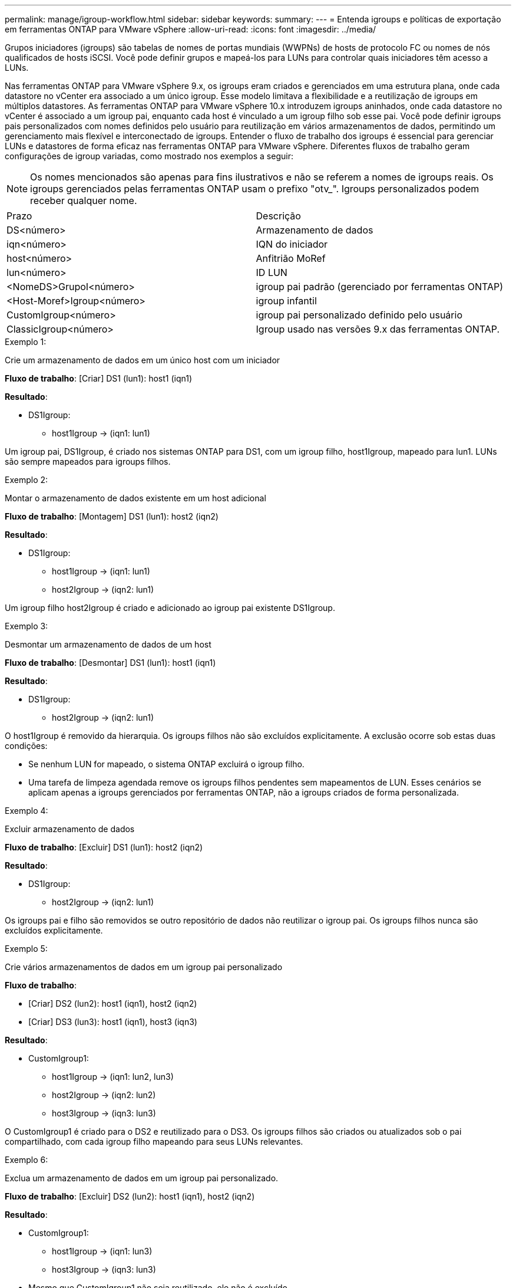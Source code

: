 ---
permalink: manage/igroup-workflow.html 
sidebar: sidebar 
keywords:  
summary:  
---
= Entenda igroups e políticas de exportação em ferramentas ONTAP para VMware vSphere
:allow-uri-read: 
:icons: font
:imagesdir: ../media/


[role="lead"]
Grupos iniciadores (igroups) são tabelas de nomes de portas mundiais (WWPNs) de hosts de protocolo FC ou nomes de nós qualificados de hosts iSCSI. Você pode definir grupos e mapeá-los para LUNs para controlar quais iniciadores têm acesso a LUNs.

Nas ferramentas ONTAP para VMware vSphere 9.x, os igroups eram criados e gerenciados em uma estrutura plana, onde cada datastore no vCenter era associado a um único igroup. Esse modelo limitava a flexibilidade e a reutilização de igroups em múltiplos datastores. As ferramentas ONTAP para VMware vSphere 10.x introduzem igroups aninhados, onde cada datastore no vCenter é associado a um igroup pai, enquanto cada host é vinculado a um igroup filho sob esse pai. Você pode definir igroups pais personalizados com nomes definidos pelo usuário para reutilização em vários armazenamentos de dados, permitindo um gerenciamento mais flexível e interconectado de igroups. Entender o fluxo de trabalho dos igroups é essencial para gerenciar LUNs e datastores de forma eficaz nas ferramentas ONTAP para VMware vSphere. Diferentes fluxos de trabalho geram configurações de igroup variadas, como mostrado nos exemplos a seguir:


NOTE: Os nomes mencionados são apenas para fins ilustrativos e não se referem a nomes de igroups reais. Os igroups gerenciados pelas ferramentas ONTAP usam o prefixo "otv_". Igroups personalizados podem receber qualquer nome.

|===


| Prazo | Descrição 


| DS<número> | Armazenamento de dados 


| iqn<número> | IQN do iniciador 


| host<número> | Anfitrião MoRef 


| lun<número> | ID LUN 


| <NomeDS>GrupoI<número> | igroup pai padrão (gerenciado por ferramentas ONTAP) 


| <Host-Moref>Igroup<número> | igroup infantil 


| CustomIgroup<número> | igroup pai personalizado definido pelo usuário 


| ClassicIgroup<número> | Igroup usado nas versões 9.x das ferramentas ONTAP. 
|===
.Exemplo 1:
Crie um armazenamento de dados em um único host com um iniciador

*Fluxo de trabalho*: [Criar] DS1 (lun1): host1 (iqn1)

*Resultado*:

* DS1Igroup:
+
** host1Igroup → (iqn1: lun1)




Um igroup pai, DS1Igroup, é criado nos sistemas ONTAP para DS1, com um igroup filho, host1Igroup, mapeado para lun1. LUNs são sempre mapeados para igroups filhos.

.Exemplo 2:
Montar o armazenamento de dados existente em um host adicional

*Fluxo de trabalho*: [Montagem] DS1 (lun1): host2 (iqn2)

*Resultado*:

* DS1Igroup:
+
** host1Igroup → (iqn1: lun1)
** host2Igroup → (iqn2: lun1)




Um igroup filho host2Igroup é criado e adicionado ao igroup pai existente DS1Igroup.

.Exemplo 3:
Desmontar um armazenamento de dados de um host

*Fluxo de trabalho*: [Desmontar] DS1 (lun1): host1 (iqn1)

*Resultado*:

* DS1Igroup:
+
** host2Igroup → (iqn2: lun1)




O host1Igroup é removido da hierarquia. Os igroups filhos não são excluídos explicitamente. A exclusão ocorre sob estas duas condições:

* Se nenhum LUN for mapeado, o sistema ONTAP excluirá o igroup filho.
* Uma tarefa de limpeza agendada remove os igroups filhos pendentes sem mapeamentos de LUN. Esses cenários se aplicam apenas a igroups gerenciados por ferramentas ONTAP, não a igroups criados de forma personalizada.


.Exemplo 4:
Excluir armazenamento de dados

*Fluxo de trabalho*: [Excluir] DS1 (lun1): host2 (iqn2)

*Resultado*:

* DS1Igroup:
+
** host2Igroup → (iqn2: lun1)




Os igroups pai e filho são removidos se outro repositório de dados não reutilizar o igroup pai. Os igroups filhos nunca são excluídos explicitamente.

.Exemplo 5:
Crie vários armazenamentos de dados em um igroup pai personalizado

*Fluxo de trabalho*:

* [Criar] DS2 (lun2): host1 (iqn1), host2 (iqn2)
* [Criar] DS3 (lun3): host1 (iqn1), host3 (iqn3)


*Resultado*:

* CustomIgroup1:
+
** host1Igroup → (iqn1: lun2, lun3)
** host2Igroup → (iqn2: lun2)
** host3Igroup → (iqn3: lun3)




O CustomIgroup1 é criado para o DS2 e reutilizado para o DS3. Os igroups filhos são criados ou atualizados sob o pai compartilhado, com cada igroup filho mapeando para seus LUNs relevantes.

.Exemplo 6:
Exclua um armazenamento de dados em um igroup pai personalizado.

*Fluxo de trabalho*: [Excluir] DS2 (lun2): host1 (iqn1), host2 (iqn2)

*Resultado*:

* CustomIgroup1:
+
** host1Igroup → (iqn1: lun3)
** host3Igroup → (iqn3: lun3)


* Mesmo que CustomIgroup1 não seja reutilizado, ele não é excluído.
* Se nenhum LUN for mapeado, o sistema ONTAP excluirá o host2Igroup.
* O host1Igroup não é excluído porque está mapeado para lun3 do DS3. Igroups personalizados nunca são excluídos, independentemente do status de reutilização.


.Exemplo 7:
Expandir o armazenamento de dados vVols (Adicionar volume)

*Fluxo de trabalho*:

Antes da expansão:

[Expandir] DS4 (lun4): host4 (iqn4)

* DS4Igroup: host4Igroup → (iqn4: lun4)


Após a expansão:

[Expandir] DS4 (lun4, lun5): host4 (iqn4)

* DS4Igroup: host4Igroup → (iqn4: lun4, lun5)


Um novo LUN é criado e mapeado para o igroup filho existente host4Igroup.

.Exemplo 8:
Reduzir o armazenamento de dados vVols (remover volume)

*Fluxo de trabalho*:

Antes de encolher:

[Encolher] DS4 (lun4, lun5): host4 (iqn4)

* DS4Igroup: host4Igroup → (iqn4: lun4, lun5)


Após a redução:

[Encolher] DS4 (lun4): host4 (iqn4)

* DS4Igroup: host4Igroup → (iqn4: lun4)


O LUN especificado (lun5) não está mapeado do igroup filho. O igroup permanece ativo enquanto tiver pelo menos um LUN mapeado.

.Exemplo 9:
Migração das ferramentas ONTAP 9 para 10 (normalização igroup)

*Fluxo de trabalho*

As ferramentas ONTAP para VMware vSPhere 9.x não oferecem suporte a igroups hierárquicos. Durante a migração para versões 10.3 ou superiores, os igroups devem ser normalizados na estrutura hierárquica.

Antes da migração:

[Migração] DS6 (lun6, lun7): host6 (iqn6), host7 (iqn7) → ClassicIgroup1 (iqn6 e iqn7: lun6, lun7)

A lógica das ferramentas ONTAP 9.x permite vários iniciadores por igroup sem impor mapeamento de host um para um.

Após a migração:

[Migração] DS6 (lun6, lun7): host6 (iqn6), host7 (iqn7) → ClassicIgroup1: otv_ClassicIgroup1 (iqn6 e iqn7: lun6, lun7)

Durante a migração:

* Um novo igroup pai (ClassicIgroup1) é criado.
* O igroup original é renomeado com o prefixo otv_ e se torna um igroup filho.


Isso garante a conformidade com o modelo hierárquico.

.Tópicos relacionados
https://docs.netapp.com/us-en/ontap/san-admin/igroups-concept.html["Sobre os grupos"]



== Políticas de exportação

As políticas de exportação controlam o acesso aos datastores NFS nas ferramentas ONTAP para VMware vSphere. Elas definem quais clientes podem acessar os datastores e quais permissões eles têm. As políticas de exportação são criadas e gerenciadas em sistemas ONTAP e podem ser associadas aos datastores NFS para impor o controle de acesso. Cada política de exportação consiste em regras que especificam os clientes (endereços IP ou sub-redes) que têm acesso e as permissões concedidas (somente leitura ou leitura/gravação).

Ao criar um repositório de dados NFS nas ferramentas ONTAP para VMware vSphere, você pode selecionar uma política de exportação existente ou criar uma nova. A política de exportação é então aplicada ao repositório de dados, garantindo que apenas clientes autorizados possam acessá-lo.

Ao montar um repositório de dados NFS em um novo host ESXi, as ferramentas ONTAP para VMware vSphere adicionam o endereço IP do host à política de exportação existente associada ao repositório de dados. Isso permite que o novo host acesse o repositório de dados sem criar uma nova política de exportação.

Ao excluir ou desmontar um repositório de dados NFS de um host ESXi, o ONTAP Tools for VMware vSphere remove o endereço IP do host da política de exportação. Se nenhum outro host estiver usando essa política de exportação, ela será excluída. Ao excluir um repositório de dados NFS, o ONTAP Tools for VMware vSphere remove a política de exportação associada a esse repositório de dados se ela não for reutilizada por outros repositórios de dados. Se a política de exportação for reutilizada, ela manterá o endereço IP do host e permanecerá inalterada. Ao excluir os repositórios de dados, a política de exportação desatribui o endereço IP do host e atribui uma política de exportação padrão, para que os sistemas ONTAP possam acessá-los, se necessário.

A atribuição da política de exportação difere quando ela é reutilizada em diferentes repositórios de dados. Ao reutilizar a política de exportação, você pode anexá-la ao novo endereço IP do host. Ao excluir ou desmontar um repositório de dados que usa uma política de exportação compartilhada, a política não será excluída. Ela permanece inalterada e o endereço IP do host não é removido, pois é compartilhado com os outros repositórios de dados. A reutilização de políticas de exportação não é recomendada, pois pode levar a problemas de acesso e latência.

.Tópicos relacionados
https://docs.netapp.com/us-en/ontap/nfs-config/create-export-policy-task.html["Crie uma política de exportação"]
